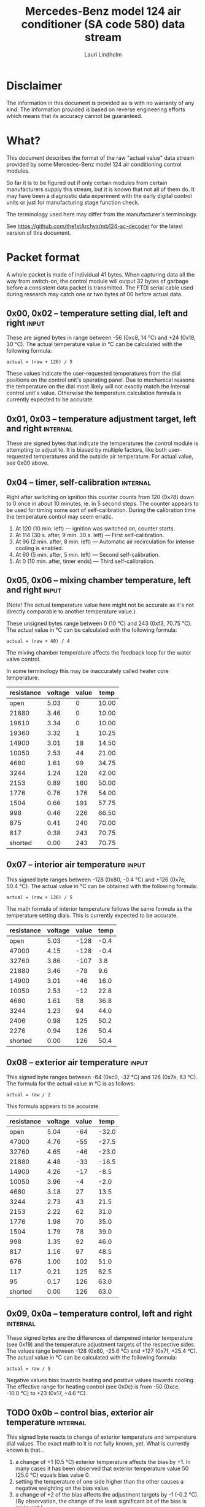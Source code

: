#+TITLE: Mercedes-Benz model 124 air conditioner (SA code 580) data stream
#+AUTHOR: Lauri Lindholm
#+EMAIL: archyx@pp.htv.fi
#+OPTIONS: toc:2

* Disclaimer

The information in this document is provided as is with no warranty of
any kind.  The information provided is based on reverse engineering
efforts which means that its accuracy cannot be guaranteed.


* What?

This document describes the format of the raw "actual value" data
stream provided by some Mercedes-Benz model 124 air conditioning
control modules.

So far it is to be figured out if only certain modules from certain
manufacturers supply this stream, but it is known that not all of them
do.  It may have been a diagnostic data experiment with the early
digital control units or just for manufacturing stage function check.

The terminology used here may differ from the manufacturer's
terminology.

See https://github.com/the1stArchyx/mb124-ac-decoder for the latest
version of this document.


* Packet format

A whole packet is made of individual 41 bytes.  When capturing data
all the way from switch-on, the control module will output 32 bytes of
garbage before a consistent data packet is transmitted.  The FTDI
serial cable used during research may catch one or two bytes of 00
before actual data.


** 0x00, 0x02 – temperature setting dial, left and right              :input:

These are signed bytes in range between -56 (0xc8, 14 °C) and +24
(0x18, 30 °C).  The actual temperature value in °C can be calculated
with the following formula:

: actual = (raw + 126) / 5

These values indicate the user-requested temperatures from the dial
positions on the control unit's operating panel.  Due to mechanical
reasons the temperature on the dial most likely will not exactly match
the internal control unit's value.  Otherwise the temperature
calculation formula is currently expected to be accurate.


** 0x01, 0x03 – temperature adjustment target, left and right      :internal:

These are signed bytes that indicate the temperatures the control
module is attempting to adjust to.  It is biased by multiple factors,
like both user-requested temperatures and the outside air temperature.
For actual value, see 0x00 above.


** 0x04 – timer, self-calibration                                  :internal:

Right after switching on ignition this counter counts from 120 (0x78)
down to 0 once in about 10 minutes, ie. in 5 second steps.  The
counter appears to be used for timing some sort of self-calibration.
During the calibration time the temperature control may seem erratic.

1) At 120 (10 min. left) — ignition was switched on, counter starts.
2) At 114 (30 s. after, 9 min. 30 s. left) — First self-calibration.
3) At 96 (2 min. after, 8 min. left) — Automatic air recirculation for
   intense cooling is enabled.
4) At 60 (5 min. after, 5 min. left) — Second self-calibration.
5) At 0 (10 min. after, timer ends) — Third self-calibration.


** 0x05, 0x06 – mixing chamber temperature, left and right            :input:

(Note!  The actual temperature value here might not be accurate as
it's not directly comparable to another temperature value.)

These unsigned bytes range between 0 (10 °C) and 243 (0xf3, 70.75 °C).
The actual value in °C can be calculated with the following formula:

: actual = (raw + 40) / 4

The mixing chamber temperature affects the feedback loop for the water
valve control.

In some terminology this may be inaccurately called heater core
temperature.

| resistance | voltage | value |  temp |
|------------+---------+-------+-------|
|       open |    5.03 |     0 | 10.00 |
|      21880 |    3.46 |     0 | 10.00 |
|      19610 |    3.34 |     0 | 10.00 |
|      19360 |    3.32 |     1 | 10.25 |
|      14900 |    3.01 |    18 | 14.50 |
|      10050 |    2.53 |    44 | 21.00 |
|       4680 |    1.61 |    99 | 34.75 |
|       3244 |    1.24 |   128 | 42.00 |
|       2153 |    0.89 |   160 | 50.00 |
|       1776 |    0.76 |   176 | 54.00 |
|       1504 |    0.66 |   191 | 57.75 |
|        998 |    0.46 |   226 | 66.50 |
|        875 |    0.41 |   240 | 70.00 |
|        817 |    0.38 |   243 | 70.75 |
|    shorted |    0.00 |   243 | 70.75 |
#+TBLFM: $4=($3+40)/4;%.2f


** 0x07 – interior air temperature                                    :input:

This signed byte ranges between -128 (0x80, -0.4 °C) and +126 (0x7e,
50.4 °C).  The actual value in °C can be obtained with the following
formula:

: actual = (raw + 126) / 5

The math formula of interior temperature follows the same formula as
the temperature setting dials.  This is currently expected to be
accurate.

| resistance | voltage | value | temp |
|------------+---------+-------+------|
|       open |    5.03 |  -128 | -0.4 |
|      47000 |    4.15 |  -128 | -0.4 |
|      32760 |    3.86 |  -107 |  3.8 |
|      21880 |    3.46 |   -78 |  9.6 |
|      14900 |    3.01 |   -46 | 16.0 |
|      10050 |    2.53 |   -12 | 22.8 |
|       4680 |    1.61 |    58 | 36.8 |
|       3244 |    1.23 |    94 | 44.0 |
|       2406 |    0.98 |   125 | 50.2 |
|       2276 |    0.94 |   126 | 50.4 |
|    shorted |    0.00 |   126 | 50.4 |
#+TBLFM: $4=($3+126)/5;%.1f


** 0x08 – exterior air temperature                                    :input:

This signed byte ranges between -64 (0xc0, -32 °C) and 126 (0x7e,
63 °C).  The formula for the actual value in °C is as follows:

: actual = raw / 2

This formula appears to be accurate.

| resistance | voltage | value |  temp |
|------------+---------+-------+-------|
|       open |    5.04 |   -64 | -32.0 |
|      47000 |    4.76 |   -55 | -27.5 |
|      32760 |    4.65 |   -46 | -23.0 |
|      21880 |    4.48 |   -33 | -16.5 |
|      14900 |    4.26 |   -17 |  -8.5 |
|      10050 |    3.96 |    -4 |  -2.0 |
|       4680 |    3.18 |    27 |  13.5 |
|       3244 |    2.73 |    43 |  21.5 |
|       2153 |    2.22 |    62 |  31.0 |
|       1776 |    1.98 |    70 |  35.0 |
|       1504 |    1.79 |    78 |  39.0 |
|        998 |    1.35 |    92 |  46.0 |
|        817 |    1.16 |    97 |  48.5 |
|        676 |    1.00 |   102 |  51.0 |
|        117 |    0.21 |   125 |  62.5 |
|         95 |    0.17 |   126 |  63.0 |
|    shorted |    0.00 |   126 |  63.0 |
#+TBLFM: $4=$3/2;%.1f


** 0x09, 0x0a – temperature control, left and right                :internal:

These signed bytes are the differences of dampened interior
temperature (see 0x19) and the temperature adjustment targets of the
respective sides.  The values range between -128 (0x80, -25.6 °C) and
+127 (0x7f, +25.4 °C).  The actual value in °C can be calculated with
the following formula:

: actual = raw / 5

Negative values bias towards heating and positive values towards
cooling.  The effective range for heating control (see 0x0c) is from
-50 (0xce, -10.0 °C) to +23 (0x17, +4.6 °C).


** TODO 0x0b – control bias, exterior air temperature              :internal:

This signed byte reacts to change of exterior temperature and
temperature dial values.  The exact math to it is not fully known,
yet.  What is currently known is that...

1. a change of +1 (0.5 °C) exterior temperature affects the bias by
   +1.  In many cases it has been observed that exterior temperature
   value 50 (25.0 °C) equals bias value 0.
2. setting the temperature of one side higher than the other causes a
   negative weighting on the bias value.
3. a change of +2 of the bias affects the adjustment targets by -1
   (-0.2 °C).  (By observation, the change of the least significant
   bit of the bias is irrelevant.)

Based on logged data so far the range appears to be from -45 to +34.

As with most other temperature control bias values, negative values
bias towards heating and positive values towards cooling.


** 0x0c, 0x0d – heater drive, left and right                       :internal:

These unsigned bytes range between 0 and 255 (0xff).  They are used to
drive the heating control.  0 calls for no heating and 255 for maximum
heating.  When the target temperature is reached, this value will
balance around 80 (0x50).

Change of 1 unit (0.2 °C) of temperature differential control value
affects this value directly about 3-4 units (0.75-1.00 °C).


** 0x0e, 0x0f – heater feedback reference, left and right          :internal:

These values slowly follow the values of 0x0c and 0x0d respectively.
These values provide the temperature references for the valve control
feedback loop.  The actual value in °C can be calculated with the
following formula:

: actual = raw / 4


** 0x10, 0x11 – heating control, left and right                    :internal:

These values follow the values of 0x0c and 0x0d with a dampening.
It's not yet clear how these values affect the heating control.


** 0x12, 0x13 – water valve feedback bias, left and right          :internal:

These signed bytes range between -128 (0x80) and +127 (0x7f).
Negative values bias towards opening the valve (heating) and positive
values bias towards closing the valve (cooling).

It's biased by the heater feedback reference (0x0e, 0x0f) and the
mixing chamber temprature (0x05, 0x06).


** 0x14, 0x15 – water valve solenoid duty cycle, left and right      :output:

These unsigned bytes range between 0 (0%, valve closed) and 255 (0xff,
100%, valve open).


** 0x16 – engine coolant temperature                                  :input:

This signed byte ranges between 5 and 130 (0x82) within its functional
range.  Within the functional range the raw value is the actual value
in °C as is.

Engine coolant temperature is used for prevention of overheating of
the engine.

| resistance | voltage | value |
|------------+---------+-------|
|       open |    5.04 |     5 |
|      14900 |    4.83 |     5 |
|            |    4.81 |     5 |
|            |    4.78 |     7 |
|      10050 |    4.74 |     9 |
|       4680 |    4.44 |    26 |
|       3244 |    4.21 |    34 |
|       2153 |    3.89 |    45 |
|       1776 |    3.71 |    50 |
|       1504 |    3.55 |    54 |
|        998 |    3.08 |    66 |
|        817 |    2.84 |    72 |
|        676 |    2.60 |    78 |
|        457 |    2.11 |    90 |
|        182 |    1.12 |   124 |
|        162 |    1.02 |   129 |
|        158 |    1.00 |   130 |
|    shorted |    0.00 |   130 |


** 0x17 – evaporator temperature                                      :input:

This unsigned byte ranges between 0 (0 °C) and 126 (0x7e, 63 °C).
This temperature value controls the air conditioner compressor request
line.  The actual value in °C is calculated with the following
formula:

: actual = raw / 2

The A/C compressor request turns on when this value is 14 (7 °C) or
greater, and off when it falls to 10 (5 °C) or below.  The compressor
request line is routed through the refrigerant pressure switch to the
compressor safety cut-out module.

The math formula matches exterior temperature formula and is currently
considered accurate.

| resistance | voltage | value | temp |
|------------+---------+-------+------|
|       open |    5.03 |     0 |  0.0 |
|      32760 |    3.86 |     0 |  0.0 |
|      21880 |    3.46 |    16 |  8.0 |
|      14900 |    3.01 |    32 | 16.0 |
|      10050 |    2.53 |    50 | 25.0 |
|       4680 |    1.61 |    87 | 43.5 |
|       3244 |    1.24 |   105 | 52.5 |
|       2153 |    0.89 |   123 | 61.5 |
|       1776 |    0.76 |   126 | 63.0 |
|    shorted |    0.00 |   126 | 63.0 |
#+TBLFM: $4=$3/2;%.1f


** 0x18 – engine overheat protection status                        :internal:

This (most likely) unsigned byte is 0 in normal operation.  If the
engine coolant temperature sensor circuit is shorted, the value will
be 190 (0xbe, -66 if signed).  In overheat protection operation the
value will count from 64 (0x40) to 103 (0x67).

An alternative interpretation could be two status bits and a six bit
number.  In that case bit 7 would signify a fault, bit 6 an overheat
condition, and bits 0 to 5 would be a number.  This would mean that
the number in fault condition would be 62 (0x3e) and the counter would
count from 0 to 39 (0x27).

Engine overheat protection is activated when the engine coolant
temperature reaches 122 or above.  Once activated, the protection
switches off when engine coolant temperature goes down to 117 or
below.

During overheat protection the AC compressor request is inhibited.


** 0x19 – interior temperature, dampened                           :internal:

See 0x07.  This value follows the interior temperature sensor in a
dampened manner.  It is used for temperature control to avoid
unnecessary abrupt temperature control changes.


** 0x1a – user input and intense cooling control                    :bitmask:

*** 0x1a bit 7 – unused

Appears to be static 0.


*** 0x1a bit 6 – intense cooling mode                              :internal:

This bit is set when the control unit operates in intense cooling
mode.  The switching thresholds from control values 0x09 and 0x0a have
been observed to be as follows:

- On when the control values are 17-18 (3.4-3.6 °C) or greater.
- Off when the control values are 10-11 (2.0-2.2 °C) or less.
- During self-calibration intense cooling has been observed to turn
  off at 2-3 (0.4-0.6 °C).  This may be intentional to rapidly cool a
  car that has been parked in the sun.

The currently available data captures cannot offer less fuzzy
thresholds.


**** TODO Simulate interior temperature to obtain precise thresholds


*** 0x1a bit 5 – user intervention, temperature adjustment, right :internal:

This bit is set when the user is making a temperature adjustment.  If
the adjustment is larger than three units (0.6 °C), the control unit
calculates a timer value for the requested temperature.


*** 0x1a bit 4 - user intervention, mode change                    :internal:

This bit is briefly set when the user has made a mode change.  Since
the bit is typically set for a very short time, it is most often never
seen to change state.


*** 0x1a bit 3 – user intervention, temperature adjustment, left   :internal:

See 0x1a bit 5.


*** 0x1a bit 2 – button status: reheat                                :input:

This bit indicates the status of reheat mode.  When this bit is set,
the red LED on the button is lit.

When this mode is enabled, the air conditioning compressor is
requested whether cooling is needed or not.  The primary use for this
is to dry the interior air in case the moisture in the air tends to
concentrate on the windscreen or other windows.


*** 0x1a bit 1 – button status: economy mode (EC)                     :input:

This bit indicates the status of economy mode.  When this bit is set,
the red LED on the button is lit.

When this mode is enabled, the air conditioning compressor request is
inhibited and middle vents are set to bypass heating.  Air
recirculation is limited to five minutes at a time.


*** 0x1a bit 0 – button status: recirculation                         :input:

This bit indicates the status of manually requested interior air
recirculation.  When this bit is set, the red LED on the button is
lit.

The requested recirculation is always 100% and is limited to
20 minutes with A/C enabled or 5 minutes in economy mode.


** 0x1b – circulation timer                                        :internal:

This (expected to be) unsigned value contains the amount of minutes
until air recirculation is automatically switched off to fresh air.

The countdown starts from 20 (0x14) when air conditioning compressor
is enabled and 5 when air conditioning is inhibited.


** 0x1c – actuator control                                          :bitmask:

*** 0x1c bit 7 – water circulation pump                              :output:

This bit is set when the water circulation pump is running.

In cooling mode, engine coolant over 80 °C, it appears that the
circulation pump switches at following thresholds.

- Off when the mid-speed heater drive goes down to 20-22.
- On when either mid-speed heater drive reaches up to 40.  (Note: the
  experimentally calculated reference temperature at slow heater drive
  value 40 is 10 °C, which is the lowest possible temperature to be
  measured by the mixing chamber temperature circuit.)


**** TODO Simulate various values of engine coolant temperature

The engine coolant temperature may affect when the circulation pump is
switched on and off.  Therefore the engine coolant should be simulated
at certain fixed values to obtain accurate switching thresholds.

The heater drive values are easiest to accurately control by
simulating the interior temperature.


*** 0x1c bit 6 – unused

Appears to be static 0.


*** 0x1c bit 5 – unused

Appears to be static 0.


*** 0x1c bit 4 – A/C compressor request                              :output:

This bit is set when the A/C compressor request line is driven.  The
heater blower must be on for activation and economy mode (EC) must be
off.


*** 0x1c bit 3 – air recirculation, 80%                              :output:

This bit is set when the vacuum valve for 80% air recirculation is
driven.


*** 0x1c bit 2 – air recirculation, 100%                             :output:

This bit is set when the vacuum valve for 100% air recirculation is
driven.  Bit 3 is always set together with this one.


*** 0x1c bit 1 – radiator blower, stage II                           :output:

This bit is set when the relay for radiator blower stage II is driven.
Radiator blower is switched on at engine coolant temperature sensor
value 107 and off at 100.

Radiator blower stage I is controlled by a pressure switch in the high
pressure side of the refrigerant circuit.


*** 0x1c bit 0 – temp-control for middle dash vents                  :output:

This bit is set when the vacuum valve for middle dash vents
temperature control flaps is driven.

: 0 = temperature control bypassed
: 1 = middle vents temperature-controlled

When the middle vents are temperature-controlled, they can also be
closed to "leak air" state.  However, this function is not controlled
by this control unit.


** 0x1d – temperature control                                       :bitmask:

*** 0x1d bit 7 – recirculation enabled for intense cooling         :internal:

This has been observerd to be set two minutes after switching on
ignition.


*** 0x1d bit 6 – self-calibration                                  :internal:

When set, the control unit is performing a self calibration.  Water
circulation pump is switched off during this time.


*** TODO 0x1d bit 5 – temperature control mode                     :internal:

If left and right control values (0x09 and 0x0a) are roughly the same,
the temperature control switches to cooling when the values go above
+3 (+0.6 °C) and heating when the values go below -7 (0xf9, -1.4 °C).

It has been observed that with a temperature setting difference of
1.0 °C both control values must go down to -8 before mode is switched
to heating.

: 0 = heating
: 1 = cooling

In the heating mode automatic A/C compressor request is inhibited.


*** TODO 0x1d bit 4 – exterior frosting                            :internal:

This bit is set to 1 when the exterior temperature rises up to 1.0 °C
(+2 in raw value).  The bit is cleared to 0 when the exterior
temperature falls down to -0.5 °C (-1 in raw value).

The names of bit 4 and bit 5 needs to be rethought as they are likely
direct A/C compressor control bits.


*** 0x1d bit 3 - defrost, right                                       :input:

This bit is set when the temperature control dial is turned all the
way to its hot end stop.


*** 0x1d bit 2 - max cooling, right                                   :input:

This bit is set when the temperature control dial is turned all the
way to its cold end stop.


*** 0x1d bit 1 - defrost, left                                        :input:

See 0x1d bit 3


*** 0x1d bit 0 - max cooling, left                                    :input:

See 0x1d bit 2


** 0x1e, 0x20 – temperature dial value, dampened, left and right   :internal:

These values follow the values of the temperature setting dials.  The
stepping speed to reach the value is defined by 0x1f and 0x21 in
seconds in a manner that the target value is reached in about
5 minutes.

For minor changes up to 0.6 °C, or 3 raw units, the timer is not used.

For range, see 0x00.


** 0x1f, 0x21 – time, temperature dial damping, left and right     :internal:

When active, these unsigned values range between 4 and 75 (0x4b).
They're otherwise 0.

By observation this value is a time in seconds to advance the dampened
temperature dial value towards the current user requested value.

The temperature change made must be over 0.6 °C, or 3 in raw value to
trigger the timer.  By minimum change of 0.8 °C the time value is set
to 75 seconds, which results in the target being reached in 4 * 75 =
300 seconds, or five minutes.


** 0x22 – static 0x00                                         :sync:internal:

This and the following six bytes have been used for data stream
synchronisation.  The actual meaning of these bytes is mostly unknown
but they appear to be static data and therefore useful for easy sync.


** 0x23 – static 0x03                                         :sync:internal:


** 0x24 – static 0x04                                         :sync:internal:


** 0x25 – static 0x01                                         :sync:internal:


** 0x26 – static 0x23                                         :sync:internal:

Most likely a version number, possibly hardware revision identifier.
The number is 35 in base 10.


** 0x27 – static 0x02                                         :sync:internal:


** 0x28 – static 0x3b or 0x3c                                 :sync:internal:

Most likely a version number, possibly software.  59 (0x3b) has been
seen on two cases and 60 (0x3c) was seen on two facelift versions.


* Serial data electricals

The serial data supplied from socket 7 of the diagnostics connector
block is basically 8-N-1 at 4,800 bps with about 30 ms gaps between
frames.  The only major difference to RS-232 or TTL are the
transmission line voltage levels used. See the table below:

|       | RS-232    | TTL    | MB AC  |
|-------+-----------+--------+--------|
| mark  | -15..-3 V | +5.0 V | +8.0 V |
| space | +3..+15 V | +0.0 V | +0.8 V |

For research purposes the output from the vehicle was converted to TTL
by means of a simple circuit of diodes and resistors to use an FTDI
TTL-232R-5V "USB to TTL Serial Cable".  This is what the initial
datalogging and decoder programs written in Python were designed
around.


* Control unit connector pinout

The following pinout table was created by reverse engineering the
research platform.  This allows further understanding of the
limitations of what the control unit can do.


| pin | wire colour         | IO | description                                       |
|-----+---------------------+----+---------------------------------------------------|
|   1 | brown  green        | /O | heating water recirculation pump                  |
|   2 | white  green        | /O | heating water valve, left  (active low to shut)   |
|   3 | white  blue         | /O | heating water valve, right (active low to shut)   |
|   4 | blue   green  white | /O | A/C compressor request                            |
|   5 | green  blue         | /O | solenoid valve, air recirculation                 |
|   6 | green  violet       | /O | solenoid valve, air recirculation                 |
|   7 | brown  grey         | /O | radiator blower stage II                          |
|-----+---------------------+----+---------------------------------------------------|
|   8 |                     |    | n/c (unused input, floats around 5 V)             |
|   9 | grey   yellow       | /I | interior air temperature sensor                   |
|  10 | grey   black        | /I | exterior air temperature sensor                   |
|  11 | grey   green        | /I | mixing chamber air temperature sensor, left       |
|  12 | grey   red          | /I | mixing chamber air temperature sensor, right      |
|  13 | grey   white        | /I | post-evaporator air temperature sensor            |
|  14 | blue   grey         | /I | engine coolant (heating water) temperature sensor |
|-----+---------------------+----+---------------------------------------------------|
|  15 | yellow white        | IO | diagnostic connector                              |
|  16 | black  green  white | I  | heater blower (>11 V when blower is switched on)  |
|  17 | black  pink         | I  | 15, power supply                                  |
|  18 | grey   blue         | I  | 58d, instrument panel lights                      |
|  19 | green  black        | /O | solenoid valve, center vents temperature control  |
|  20 | brown               | c  | 31, ground                                        |
|  21 | brown  yellow       | c  | temperature sensor ground                         |

: c  = common, ie. a ground reference
: /I = input, resistive sensor or switch to ground
: /O = output, active low ie. switched to ground when active


* Tested vehicles

The following vehicles were equipped with basic "Tempmatic" air
conditioning, SA code 580.

- 124.092 – 320 TE (the original research platform, control module
  part number: 124 830 38 85, Bosch 9 140 010 183)
- 124.191 – E 300 DIESEL (facelift; this was the exception that had
  0x3c as the last sync byte instead of 0x3b)
- 124.193 – 300 TD TURBODIESEL / E 300 TURBODIESEL
  - Car #1 was pre-facelift and the last sync byte was 0x3b.
  - Car #2 was facelift and the last sync byte was 0x3c.

** Known not to work

The following vehicle was equipped with fully automatic air
conditioning, SA code 581.

- 124.131 – E 300 DIESEL (US version, SA code 494; facelift) – no data
  stream)


* Unfinished analysis notes

This section contains notes of observations that aren't necessarily
definitive at this point.  Some of it may be correct, but much will be
incorrect guesses.

[2024-04-23 Tue] A loose control unit (MB 124 830 38 85 / Bosch 9 140
010 183, facelift version, sw 2/60) was acquired for off-car research
purposes.


** Temperature reference

[2024-03-21 Thu] It seems to be that a kind of a "zero" reference
temperature is likely 25 °C.


** Supply voltage monitoring

The control unit doesn't have any apparent supply voltage monitoring.
This was tested with a lab power supply by feeding power into the
output contact of fuse #7.  The control unit failed to operate when
supply voltage was set down to 5.3 volts, and resumed at 6.0 volts.

Observed on the recently acquired control unit: detection of maximum
cooling position failed with supply voltage <7.0 volts.

The voltage was required to stay high enough to start the coolant
recirculation pump without affecting control unit operation.

In low voltage operation it was possible for the control unit watchdog
to fail to reset the microcontroller.


** 0x0b – exterior temperature bias

The value appears to bias temperature adjustment targets from actual
dial values +as well as water valve feedback control+.

+For water valve control the bias temperature seems to be ~raw / 5~,
but it needs to be verified.+ We shall forget the water valve here
for now as it's much too vague.

[2023-07-23 Sun] The following description is partly correct. The bias
value is offset one way or the other by the temperature settings at
the dials.

The following observation appears to be correct only if both
temperature dials are set at the same value! Whether the temperature
control is functioning in heating or cooling mode may also skew the
values. Self-calibration can also break logic, as two different data
captures seem to show offsetting.

For adjustment targets the no bias spot is at -14/-15 (0xf2/0xf3). To
calculate the amount to shift from user-requested temperature to
adjustment target, use the following formula (// = integer division):

: adjustment target bias = -1 * (((ext.temp bias + 1) // 2) + 7)

If you want the actual temperature difference value in °C, divide the
above raw value by 5.
